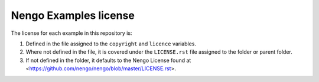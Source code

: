 **********************
Nengo Examples license
**********************

The license for each example in this repository is:

1. Defined in the file assigned to the ``copyright`` and ``licence`` variables.
2. Where not defined in the file, it is covered under the ``LICENSE.rst`` file assigned to the folder or parent folder.
3. If not defined in the folder, it defaults to the Nengo License found at <https://github.com/nengo/nengo/blob/master/LICENSE.rst>.

